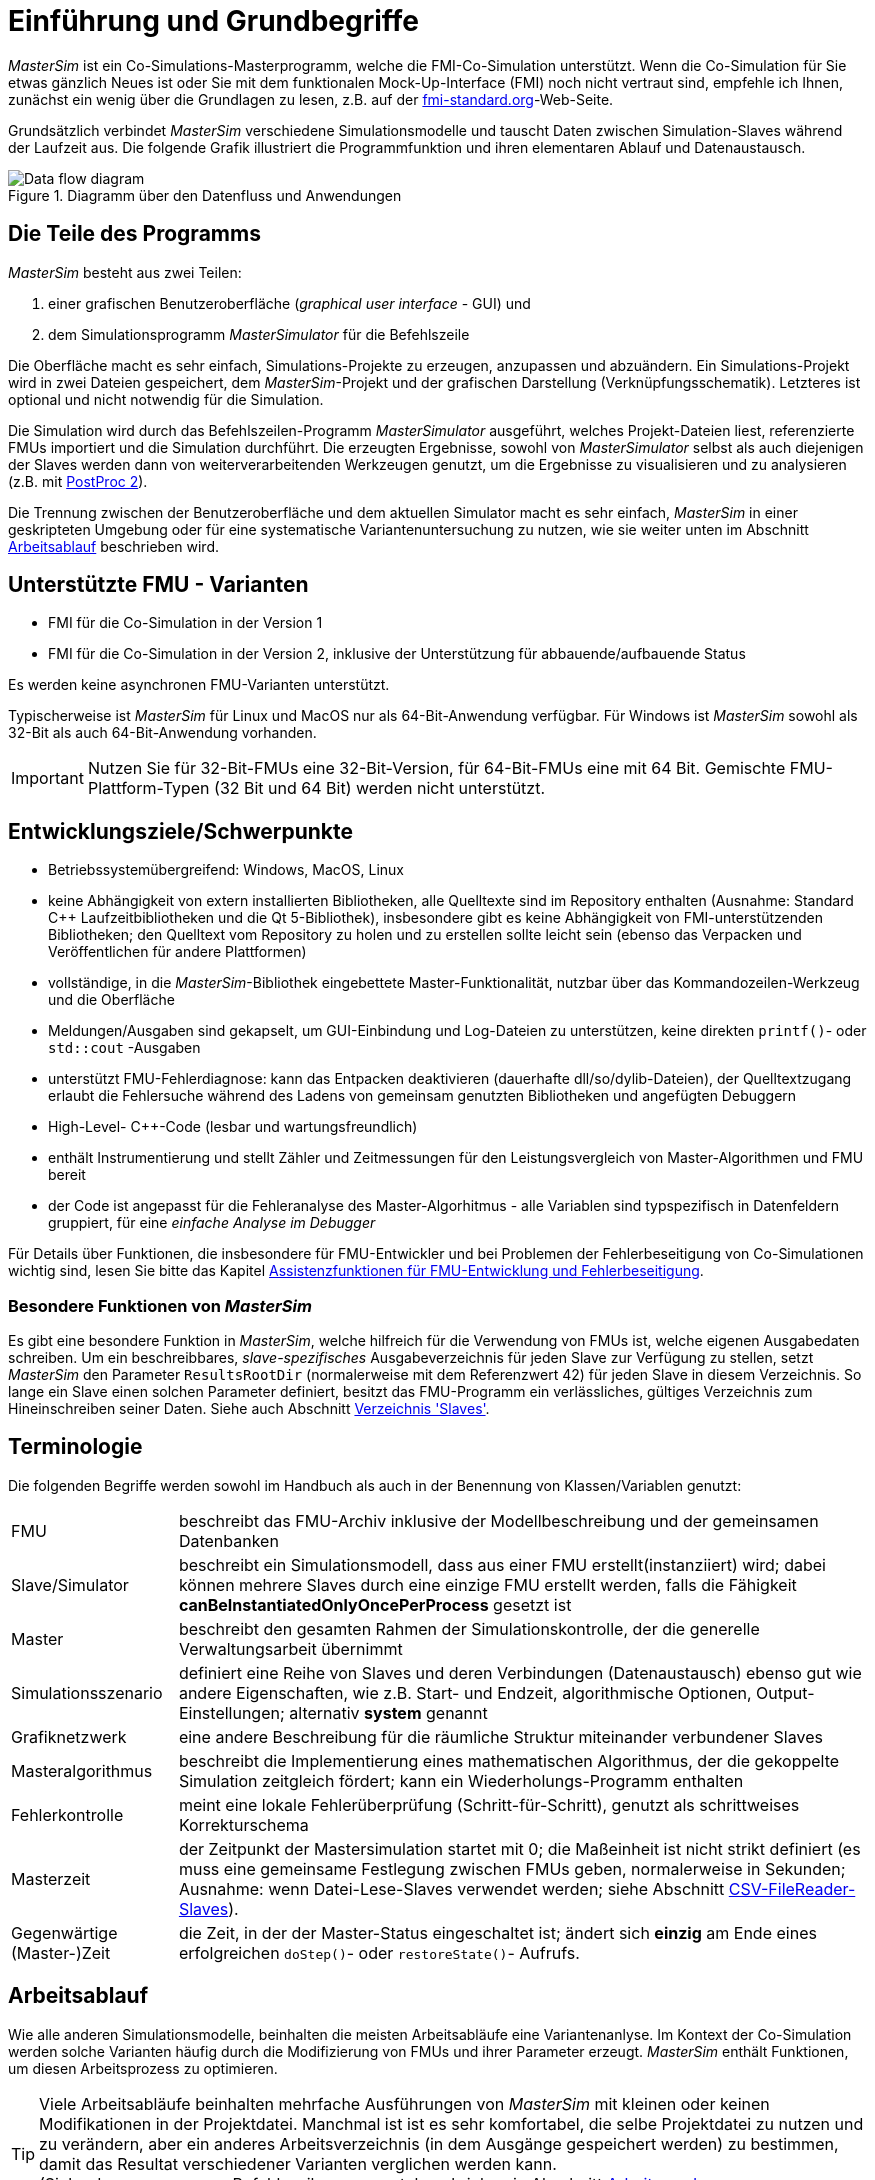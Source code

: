:imagesdir: ./images
= Einführung und Grundbegriffe

_MasterSim_ ist ein Co-Simulations-Masterprogramm, welche die FMI-Co-Simulation unterstützt. Wenn die Co-Simulation für Sie etwas gänzlich Neues ist oder Sie mit dem funktionalen Mock-Up-Interface (FMI) noch nicht vertraut sind, empfehle ich Ihnen, zunächst ein wenig über die Grundlagen zu lesen, z.B. auf der https://fmi-standard.org[fmi-standard.org]-Web-Seite.

Grundsätzlich verbindet _MasterSim_ verschiedene Simulationsmodelle und tauscht Daten zwischen Simulation-Slaves während der Laufzeit aus. Die folgende Grafik illustriert die Programmfunktion und ihren elementaren Ablauf und Datenaustausch.

.Diagramm über den Datenfluss und Anwendungen
image::DataFlowDiagram.png[Data flow diagram,pdfwidth=80%]

== Die Teile des Programms
_MasterSim_ besteht aus zwei Teilen:

a. einer grafischen Benutzeroberfläche (_graphical user interface_ - GUI) und
b. dem Simulationsprogramm _MasterSimulator_ für die Befehlszeile

Die Oberfläche macht es sehr einfach, Simulations-Projekte zu erzeugen, anzupassen und abzuändern. Ein Simulations-Projekt wird in zwei Dateien gespeichert, dem _MasterSim_-Projekt und der grafischen Darstellung (Verknüpfungsschematik). Letzteres ist optional und nicht notwendig für die Simulation.

Die Simulation wird durch das Befehlszeilen-Programm  _MasterSimulator_ ausgeführt, welches Projekt-Dateien liest, referenzierte FMUs importiert und die Simulation durchführt. Die erzeugten Ergebnisse, sowohl von _MasterSimulator_ selbst als auch diejenigen der Slaves werden dann von weiterverarbeitenden Werkzeugen genutzt, um die Ergebnisse zu visualisieren und zu analysieren (z.B. mit https://bauklimatik-dresden.de/postproc[PostProc 2]).

Die Trennung zwischen der Benutzeroberfläche und dem aktuellen Simulator macht es sehr einfach, _MasterSim_ in einer geskripteten Umgebung oder für eine systematische Variantenuntersuchung zu nutzen, wie sie weiter unten im Abschnitt <<_arbeitsablauf,Arbeitsablauf>> beschrieben wird.

== Unterstützte FMU - Varianten

- FMI für die Co-Simulation in der Version 1
- FMI für die Co-Simulation in der Version 2, inklusive der Unterstützung für abbauende/aufbauende Status

Es werden keine asynchronen FMU-Varianten unterstützt.

Typischerweise ist  _MasterSim_  für Linux und MacOS nur als 64-Bit-Anwendung verfügbar. Für Windows ist  _MasterSim_ sowohl als 32-Bit als auch 64-Bit-Anwendung vorhanden.

[IMPORTANT]
====
Nutzen Sie für 32-Bit-FMUs eine 32-Bit-Version, für 64-Bit-FMUs eine mit 64 Bit. Gemischte FMU-Plattform-Typen (32 Bit und 64 Bit) werden nicht unterstützt.
====

== Entwicklungsziele/Schwerpunkte

- Betriebssystemübergreifend: Windows, MacOS, Linux
- keine Abhängigkeit von extern installierten Bibliotheken, alle Quelltexte sind im Repository enthalten (Ausnahme: Standard C++ Laufzeitbibliotheken und die Qt 5-Bibliothek), insbesondere gibt es keine Abhängigkeit von FMI-unterstützenden Bibliotheken; den Quelltext vom Repository zu holen und zu erstellen sollte leicht sein (ebenso das Verpacken und Veröffentlichen für andere Plattformen) 
- vollständige, in die _MasterSim_-Bibliothek eingebettete Master-Funktionalität, nutzbar über das Kommandozeilen-Werkzeug und die Oberfläche
- Meldungen/Ausgaben sind gekapselt, um GUI-Einbindung und Log-Dateien zu unterstützen, keine direkten `printf()`- oder `std::cout` -Ausgaben
- unterstützt FMU-Fehlerdiagnose: kann das Entpacken  deaktivieren (dauerhafte dll/so/dylib-Dateien), der Quelltextzugang erlaubt die Fehlersuche während des Ladens von gemeinsam genutzten Bibliotheken und angefügten Debuggern
- High-Level- C++-Code (lesbar und wartungsfreundlich) 
- enthält Instrumentierung und stellt Zähler und Zeitmessungen für den Leistungsvergleich von Master-Algorithmen und FMU bereit
- der Code ist angepasst für die Fehleranalyse des Master-Algorhitmus - alle Variablen sind typspezifisch in Datenfeldern gruppiert, für eine _einfache Analyse im Debugger_

Für Details über Funktionen, die insbesondere für FMU-Entwickler und bei Problemen der Fehlerbeseitigung von Co-Simulationen wichtig sind, lesen Sie bitte das Kapitel <<_assistenzfunktionen_für_fmu_entwicklung_und_fehlerbeseitigung, Assistenzfunktionen für FMU-Entwicklung und Fehlerbeseitigung>>.

=== Besondere Funktionen von _MasterSim_

Es gibt eine besondere Funktion in _MasterSim_, welche hilfreich für die Verwendung von FMUs ist, welche  eigenen Ausgabedaten schreiben. Um ein beschreibbares, _slave-spezifisches_ Ausgabeverzeichnis für jeden Slave zur Verfügung zu stellen, setzt _MasterSim_ den Parameter `ResultsRootDir` (normalerweise mit dem Referenzwert 42) für jeden Slave in diesem Verzeichnis. So lange ein Slave einen solchen Parameter definiert, besitzt das FMU-Programm ein verlässliches, gültiges Verzeichnis zum Hineinschreiben seiner Daten. Siehe auch Abschnitt <<_verzeichnis_slaves, Verzeichnis 'Slaves'>>.

== Terminologie

Die folgenden Begriffe werden sowohl im Handbuch als auch in der Benennung von Klassen/Variablen genutzt:

[horizontal]
FMU:: beschreibt das FMU-Archiv inklusive der Modellbeschreibung und der gemeinsamen Datenbanken 
Slave/Simulator:: beschreibt ein Simulationsmodell, dass aus einer FMU erstellt(instanziiert) wird; dabei können mehrere Slaves durch eine einzige FMU erstellt werden, falls die Fähigkeit *canBeInstantiatedOnlyOncePerProcess* gesetzt ist
Master:: beschreibt den gesamten Rahmen der Simulationskontrolle, der die generelle Verwaltungsarbeit übernimmt
Simulationsszenario:: definiert eine Reihe von Slaves und deren Verbindungen (Datenaustausch) ebenso gut wie andere Eigenschaften, wie z.B. Start- und Endzeit, algorithmische Optionen, Output-Einstellungen; alternativ *system* genannt
Grafiknetzwerk:: eine andere Beschreibung für die räumliche Struktur miteinander verbundener Slaves
Masteralgorithmus:: beschreibt die Implementierung eines mathematischen Algorithmus, der die gekoppelte Simulation zeitgleich fördert; kann ein Wiederholungs-Programm enthalten
Fehlerkontrolle:: meint eine lokale Fehlerüberprüfung (Schritt-für-Schritt), genutzt als schrittweises Korrekturschema
Masterzeit:: der Zeitpunkt der Mastersimulation startet mit 0; die Maßeinheit ist nicht strikt definiert (es muss eine gemeinsame Festlegung zwischen FMUs geben, normalerweise in Sekunden; Ausnahme: wenn Datei-Lese-Slaves verwendet werden; siehe Abschnitt <<_csv_filereader_slaves,CSV-FileReader-Slaves>>).
Gegenwärtige (Master-)Zeit:: die Zeit, in der der Master-Status eingeschaltet ist; ändert sich *einzig* am Ende eines erfolgreichen `doStep()`- oder  `restoreState()`- Aufrufs.

== Arbeitsablauf

Wie alle anderen Simulationsmodelle, beinhalten die meisten Arbeitsabläufe eine Variantenanlyse. Im Kontext der Co-Simulation werden solche Varianten häufig durch die Modifizierung von FMUs und ihrer Parameter erzeugt. _MasterSim_ enthält Funktionen, um diesen Arbeitsprozess zu optimieren.

[TIP]
====
Viele Arbeitsabläufe beinhalten mehrfache Ausführungen von _MasterSim_ mit kleinen oder keinen Modifikationen in der Projektdatei. Manchmal ist ist es sehr komfortabel, die selbe Projektdatei zu nutzen und zu verändern, aber ein anderes Arbeitsverzeichnis (in dem Ausgänge gespeichert werden) zu bestimmen, damit das Resultat verschiedener Varianten verglichen werden kann. +
(Siehe das `--working-dir`-Befehlszeilenargument, beschrieben in Abschnitt <<_arbeits-und_ausgangsverzeichnis, Arbeits-und Ausgangsverzeichnis>>).
====

=== Ersteinrichtung eines Simulationsszenarios

Das ist die einfache Vorgehensweise:

TODO: Sie oder du?

. Importieren Sie alle FMUs und weisen Sie Slave-ID-Namen zu.
. (optional) Legen Sie Parametermeterwerte für die Slaves fest.
. (optional) Definieren Sie die grafische Darstellung der Slaves.
. Verbinden Sie die Ausgangs- und Eingangsgrößen.
. Bestimmen Sie die Simulationsparameter.
. Führen Sie eine Simulation durch.
. Prüfen Sie die Ergebnisse.

=== Nur publizierte FMU-Parameter sind modifiziert

Ein sehr einfacher Fall und, wenn von FMUs unterstützt, durchaus eine bewährte Methode. In _MasterSim_ müssen nur die den publizierten Parametern zugewiesenen Werte geändert werden (dies kann auch direkt in der Projekt-Datei getan werden, z. B. mittels Skript) und die Simulation kann wiederholt werden.

=== FMUs ändern das interne Verhalten, aber nicht die Oberfläche

Dies ist am häufigsten der Fall. Hier bleiben die Namen der Eingangs- und Ausgangsgrößen unverändert. Auch die publizierten Parameter bleiben gleich. Jedoch ändert sich das interne Verhalten der Betriebsart aufgrund der Anpassung des internen Modellverhaltens, wonach das FMU nochmals exportiert wurde. Da _MasterSim_ nur noch auf FMUs Bezug nimmt, können FMU-Dateien in solchen Fällen einfach ersetzt und der Simulator ohne weitere Anpassungen gestartet werden.

=== FMUs ändern Parameter aber nicht die Ein- und Ausgangsgrößen

In dieser Situation, in der ein Parameter in _MasterSim_ konfiguriert worden ist, der nicht länger existiert (oder dessen Name geändert wurde), muss die entsprechende Definition in der Projekt-Datei geändert oder von der Benutzeroberfläche entfernt werden.

=== FMUs ändern die Oberfläche

Wenn eine importierte FMU einen Teil ihrer Oberfläche ändert (z. B. sind Ein- oder Ausgangsgrößen modifiziert), dann wird dies in der Benutzeroberfläche durch Hervorhebung der falschen Verbindungen angezeigt.  Wenn nur der Teil einer Größe verändert wurde, editieren Sie am besten die Projekt-Datei und benennen dort die Größenbezeichnung um. Ansonsten einfach die Verbindung entfernen und eine neue schaffen.

Wenn sich der Variablentyp in eine Eingangs-/Ausgangsgröße ändert, sodass eine ungültige Verbindung entsteht (oder die Kausalität geändert wird), dann zeigt die Benutzeroberfläche die ungültige Verbindung nicht unbedingt direkt an. Allerdings wird das Befehlszeilenprogramm des  _MasterSimulator_ den Fehler während der Initialisierung anzeigen und abbrechen. 

== Ein Überblick über den Simulations-Algorithmus

_MasterSim_ hat folgende zentrale Bausteine:

- Initialisierung (Lesen der Projekt-Datei, Extraktion von FMUs, Überprüfung ...)
- Ausgangsbedingungen
- Korrekturschleife während der Laufzeit 
- Master-Algorithmus (d.h. er versucht Maßnahmen zu ergreifen)
- Fehleranalyse
- Ausgangsschreiben nach Festlegung

Diese Bausteine werden nachfolgend näher erläutert.

== Initialisierung

Zu Beginn der aktuellen Simulation (das Befehlszeilenprogramm _MasterSimulator_, siehe Abschnitt <<_befehlszeilen_argumente_line_arguments, Befehlszeilen-Argumente >> für Details zum Betrieb) wird die Struktur des Arbeitsverzeichnisses erzeugt und das Schreiben der Log-Datei gestartet.  

Danach wird die Projekt-Datei gelesen und alle diesbezüglichen FMUs werden ausgewählt. Wenn Verweise auf CSV-Dateien auftauchen (siehe Abschnitt <<_csv_filereader_slaves, CSV-FileReader-Slaves>>), sind diese Dateien gegliedert und für Kalkulationen eingerichtet.

TIP: Auszüge aus dem FMU-Archiv können mit der Befehlszeilen-Option `--skip-unzip` (siehe Abschnitt <<_modifikationfixierung_des_fmu_inhalts, Modifikation/Fixierung des FMU-Inhalts>>) übersprungen werden.

TODO: library = Datenbank?

Als erster Schritt der aktuellen Co-Sim-Initialisierung werden alle FMU-Slaves realisiert (dynamische Datenbanken werden geladen und Symbole importiert, danach wird `fmiInstantiateSlave()` oder `fmi2Instantiate()` aufgerufen für jeweils FMI 1.0- und FMI 2.0-Slaves). Es folgt eine Sammlung aller Austauschvariablen und das Erstellen einer variablen Kartierung.


Jeder während der Initialisierung aufgedeckte Fehler führt zu einem Abbruch des Simulators.

=== Ausgangsbedingungen

Die erste Aufgabe des Simulators ist es, für alle Slaves konsistente Anfangswerte zu schaffen. Das ist eine bereits nicht unbedeutende Aufgabe und nicht in allen Fällen ist der Erfolg garantiert. Der einzige Vorgang, für den FMI-1- und FMI-2-Slaves zum Einsatz kommen können, ist der, schrittweise die Eingangs- und Ausgangsgrößen in allen Slaves zu erhalten und zu setzen, in wiederholender Weise, bis keine Änderungen mehr beobachtet werden. 

TODO: sinnvolle Übersetzung "loop over" ?

Der Algorithmus in _MasterSim_ ist:

----
Lassen Sie alle Slaves folgende Schritte durchlaufen:
  - rufen Sie setupExperiment() für den aktuellen Slave auf
  - setzen Sie alle Variablen der Kausalitäten EINGANG oder PARAMETER auf ihre normalen Werte, wie sie in bei modelDescription.xml gegeben sind
  - setzen Sie alle Parameter auf den in der Projektdatei spezialisierten Wert (falls Werte zugewiesen worden) 

für FMI 2: befehlen Sie allen Slaves: enterInitializationMode()

ein Zyklus  mit drei Wiederholungen:
  lassen Sie alle Slaves folgende Schritte durchlaufen:
    nehmen Sie alle Ausgänge der aktuellen Slaves und speichern Sie sie in der umfassenden Variablen-Abbildung
  lassen Sie alle SLaves folgende Schritte durchlaufen:
    setzen Sie für alle Eingangsvariablen Werte aus der umfassenden Variablen-Abbildung ein

für FMI 2: befehlen Sie allen Slaves: exitInitializationMode()
----

Beachten Sie: Der anfängliche Berechnungsalgorithmus ist derzeit ein Gauss-Jacobi-Algorithmus und als solcher nicht übermäßig stabil oder effizient. 

TODO: Fehler im Original: iterations

[CAUTION]
====
Wenn Sie mehr als 3 Slaves in einer Sequenz mit direkter Zufuhr von variablen Ein- zu Ausgängen verbunden haben, z. B. wenn die Ausgänge den Eingängen via Algebraischer Verbindungen zugeordnet sind, werden die 3 Wiederholungen des Gauss-Jacobi-Algorithmus eventuell nicht genügen, um alle Slaves korrekt zu initialisieren.

Dennoch, der Anteil an einer uneindeutigen Angabe im FMI-Standard, wird von  Co-Simulations-Slaves nicht eingefordert, um deren Ausgangsstatus zu aktualisieren, wann immer sich die Zufuhr ändert. Die meisten FMUs aktualisieren ihre Ausgangswerte tatsächlich erst nach der Aufforderung `doStep()`. Daher  ist es mit dem gegenwärtigen Standard nicht möglich, zwischen den direkten mathematischen Beziehungen von Aus- und Eingängen zu unterscheiden: *without call* zu `doStep()` und *with a call* zu `doStep()`.

_MasterSim_ zieht es vor, die Funktionalität von FMI 1.0 zu übernehmen (d. h. keine schrittweise Wiederholung), nur um Ein- und Ausgänge zu synchronisieren, unter der Voraussetzung, dass die Ausgänge sich nicht ändern (für die meisten FMUs sowieso), wenn die Eingänge auf andere Werte eingestellt sind. Unter dieser Bedingung sind 3 Wiederholungen immer ausreichend.
====

TODO: Übersetzen von input/output sinnvoll?; communication=Datenübertragung?

=== Start- und Endzeit der Simulation

_MasterSim_ betrachtet die Simulationszeit in _Sekunden_. 

TIP: Wenn die gekoppelten FMUs eine unterschiedliche Zeiteinheit verwenden (d. h. Jahre), benutzen Sie einfach Sekunden auf der Benutzeroberfläche und der Projektdatei und interpretieren die Werte als Jahre.

Die Simulationszeit ist auf der Benutzeroberfläche und der Projektdatei in Sekunden eingetragen (oder irgend einer anderen unterstützten Einheit, die in Sekunden umgewandelt werden kann). Während der Simulation werden alle erfassten Zeiten (Start- und Endzeit und die Zeitstufengrößen und Größenbegrenzung) zuerst in Sekunden umgewandelt und danach ohne irgend eine weitere Einheitenumrechnung benutzt.

Beispiel: Wenn Sie einen Endzeitpunkt auf '1 h' festlegen, wird der Master bis zur Simultionszeit '3600' laufen, welche dann als _Datenübertragungsintervall der Endzeit_ im letzten `doStep()`-Aufruf gesendet wird. 

Das gesamte Simulationszeit-Intervall wird an die Slaves im `setupExperiment()`-Aufruf weitergegeben. Wenn Sie die Startzeit anders als mit 0 festlegen, wird der Master-Simulator sein erstes Mitteilungsintervall zu diesem Zeitpunkt starten (der Slave braucht dies, um den `setupExperiment()`-Aufruf korrekt zu verarbeiten und den Slave zum Startzeitpunkt zu initialisieren).

[WARNING]
====
Der korrekte Umgang mit der Startzeit ist wichtig für alle FMUs, die eine Form der Bilanzierung oder Integration durchführen.
====

Die Endzeit der Simulation wird zum FMU auch per `setupExperiment()`-Aufruf (das Argument `stopTimeDefined` ist durch _MasterSim_ immer auf `fmiTrue` gesetzt) überführt.

TODO: Übersetzung Solver sinnvoll?

== Die Umstellung der Zeitschritte

Irgendwann ist die Simulation abgeschlossen, der Solver gibt den Zyklus der umgestellten Zeitschritte an. Wenn die Umstellung der Zeitschritte über die Markierung *adjustStepSize* (siehe <<_simulator_settings, Simulator settings>>) gesperrt ist, wird die Wiederholung des Inhalts nur einmal ausgeführt. Für FMI-1.0-Slaves oder FMI-2.0-Slaves ohne die Fähigkeit zur Speicherung/Wiederherstellung des Slave-Status, ist die Wiederholung ebenfalls nicht möglich (tatsächlich löst das Abfragen eines Wiederholungs-Algorithmus für diese Slaves einen Fehler während der Initialisierung aus).

Innerhalb des Zyklus versucht der ausgewählte _Master-Algorithmus_ einen einzelnen Schritt mit der gegenwärtig vorgeschlagenen Zeitschrittgröße (für eine konstante Schrittmethode, wird der *hStart*-Parameter genutzt)zu machen. Der _Master-Algorithmus_ involviert eventuell eine wiederholende Auswertung der Slaves (siehe unten).

Für einen sich wiederholenden Master-Algorithmus ist es vielleicht möglich, dass die Methode nicht innerhalb des gegebenen Limits konvergiert (siehe Parameter *maxIterations*). 

TODO: time step übersetzen?

=== Zeitschritt-Verringerung, wenn der Algorithmus nicht konvergiert

Wenn der Algorithmus nicht innerhalb des vorgegebenen Wiederholungslimits konvergiert, wird die Datenübertragung der Schrittgröße um den Faktor 5 reduziert:

  h_new = h/5

Der Faktor 5 ist so ausgewählt, dass die Zeitschrittgröße schnell reduziert werden kann. Zum Beispiel, wenn eine Unterbrechung auftritt (z. B. ausgelöst durch eine schrittweise Änderung diskreter Signale) muss der Simulator die Zeitschritte schnell auf einen niedrigen Wert reduzieren, um die Schrittänderung zu überspringen.

Die Schrittgröße ist dann vergleichbar mit den Schritten des niedrigeren Datenübertragungs-Limits (Parameter *hMin*). Dies ist notwendig, um zu verhindern, dass die Simulation in extrem langsamen Zeitschritten stecken bleibt. Wenn die Schrittgröße unter den Wert von *hMin* reduziert würde, würde bei der Simulation die Fehlermeldung **wird abgebrochen** auftreten.

In manchen Fällen kann die Interaktion zwischen zwei Slaves das Konvergieren jedweder Master-Algorithmen verhindern (sogar den Newton-Algorithmus). Dennoch kann in diesen Fällen der verbleibende Fehler unerheblich sein und die Simulation kann in kleinen Schritten langsam über die problematische Zeit hinweggehen und danach die Schritte vergrößern. In diesen Fällen können Sie den Parameter *hFallBackLimit* festlegen, welcher größer sein muss als *hMin*. Wenn 'h' auf einen Wert unter diese _zulässige_ Mitteilungs-Schrittgröße reduziert ist, wird der Master-Algorithmus erfolgreich zurückkehren, nachdem alle Wiederholungen ausgeführt worden sind. Demnach wird der Schritt als _sich angenähert_ behandelt und die Simulation geht zum nächsten Intervall weiter.

TODO: Fehler Original s.o. tiptoe; acceptable

Die oben angeführte Publikation illustriert das Verhalten der Simulation beim Benutzen der Parameter. 

=== Fehlerkontrolle und Zeitschritt-Regulierung

Wenn eine Fehlertestmethode (*ErrorControlMode*) festgelegt ist, folgt einem konvergierendem Schritt eine lokale Fehlersuche. Derzeit basiert diese Fehlerprüfung auf der Schritt-Verdopplungs-Technik und kann als solche nur eingesetzt werden, wenn die Slaves FMI-2.0-Setzung/-Erhaltung der Statusfunktion unterstützen.

Grundsätzlich läuft der Test folgendermaßen ab: 

-----
- Setzten Sie den Slave-Status zurück, um den Lauf des Kommunikationsintervalls zu starten.
- Nehmen Sie zwei Schritte (mit dem vollen Master-Algorithmus pro Schritt)
- Berechnen Sie Fehlerkriterien 1 und 2
- Setzen Sie den Status zurück zum Status nach dem ersten Master-Algorithmus
-----
[NOTE]
====
Also, der Fehlertest benötigt zwei weitere Durchgänge des _Master-Algorithmus_ per Datenübertragung. Für wiederholende Master-Algorithmen oder den Newton-Algorithmus kann der Aufwand für den Fehlertest erheblich sein.
====

Die mathematischen Formeln und detaillierte Berechnungen des Fehlertests sind in der folgenden Publikation dokumentiert:  

Nicolai, A.: _Co-Simulation-Test Case: Predator-Prey (Lotka-Volterra) System_ (siehe https://bauklimatik-dresden.de/mastersim/documentation.php[MasterSim Documentation Webpage]).

Die Fehlersuche nutzt die Parameter `relTol` und `absTol` um die akzeptable Differenz zwischen Voll- und Halbschritt einzugrenzen (oder deren Neigung). Abhängig von der lokalen Fehlerschätzung, existieren zwei Optionen:

- die lokale Fehlerschätzung ist klein genug und der Zeitschritt wird vergrößert, 
- die Fehlersuche scheitert; die Schrittgröße wird entfernt und die gesamte Datenübertragung wird wiederholt werden. 

[TIP]
====
Wenn Sie einen Fehlersuche-Algorithmus in _MasterSim_ benutzen, sollten Sie ein Zeitschrittlimit für den Rückzug setzen. Andernfalls könnte _MasterSim_ versuchen, die Dynamiken der Schrittänderung zu beseitigen, indem es die Zeitschritte auf extrem niedrige Werte justiert. 
====


== Master-Algorithmen

Ein _Master-Algorithmus_ ist grundsätzlich die mathematische Prozedur, um die gekoppelte Simulation einen Schritt voran zu bringen. Solch ein Co-Simulations-Master-Algorithmus verfügt über ein charakteristisches Set an Regeln, um Werte von einem FMU abzurufen, wann und wie diese Werte an andere FMUs überführt werden und die Kriterien des Konvergierens von Wiederholungen. 

_MasterSim_ führt mehrere Standard-Algorithmen durch. Eine detaillierte Diskussion über die unterschiedlichen Algorithmen und wie die Wahl von Algorithmen und Parametern Ergebnisse beeinflusst, kann in der folgenden Publikation nachgelesen werden: 

Nicolai, A.: _Co-Simulations-Masteralgorithmen - Analyse und Details der Implementierung am Beispiel des Masterprogramms MASTERSIM_, http://nbn-resolving.de/urn:nbn:de:bsz:14-qucosa2-319735 (in german)

=== Gauss-Jacobi

Basis-Algorithmus:

-----
alle Slaves sollen folgende Schritte durchlaufen:
wiederholen aller Ausgangswerte
  

alle Slaves sollen folgende Schritte durchlaufen:
  setzen aller Eingangswerte
  dem Slave sagen. einen Schritt zu tun
-----

Gauss-Jacobi ist ohne Wiederholung fertig ausgeführt. Wie in der Publikation gezeigt (siehe oben), ergibt es wirklich keinen Sinn, eine Wiederholung zu nutzen. 

[NOTE]
====
Anstatt einen Schritt zur Datenübertragung für 10 Sekunden zu nutzen und Gauss-Jacobi für 2 Wiederholungen zu nutzen, ist es effizienter Wiederholungen zu deaktivieren (festlegen von *maxIterations=1*) und die Größe der Datenübertragungsschritte auf 5 Sekunden zu begrenzen. Der Aufwand für die Simultion ist exakt der gleiche, jedoch läuft die Simulation akkurater ab (und stabiler) mit dem 5-sekündigem Datenübertragungsintervall.
====

=== Gauss-Seidel

Basis-Algorithmus:

-----
Wiederholungsschleife:
  Durchlaufstationen aller Slaves:
    setzen der Eingangswerte für Slaves aus der globalen Werteliste
    den Slave veranlassen, einen Schritt zu tun
    wiederherstellen des Ausgangs aus dem gegenwärtigen Slave
    Erneuern der globalen Variablenliste
  eine konvergierende Prüfung durchführen
-----

==== Zyklen

_MasterSim_ enthält eine Funktion, die die Rechenleistung reduziert, wenn viele FMUs involviert sind und nicht alle direkt miteinander verbunden sind. Die folgende Figur zeigt ein Simulationsszenario, in dem die Berechnung in Stufen ausgeführt werden kann.

.Zyklen in sich wiederholenden Algorithmen
image::algorithm_cycles.png[alt="Cycles in iterative algorithms"]

[horizontal]
(1):: Dieses FMU erzeugt nur Ausgänge und kann nur ein einziges Mal im Gauss-Seidel-Algorithmus untersucht werden.
(2):: Diese zwei FMUs tauschen Werte aus, sie sind in einem _Zyklus_. Wenn der Gauss-Seidel-Algorithmus mit aktivierter Wiederholung ausgeführt wird, brauchen nur diese beiden FMUs aktualisiert werden und sie müssen Werte austauschen, denn sie erfordern keinen Eingang von anderen FMUs (außer für das Erste, dessen Ausgangsvariablen sind bereits bekannt).
(3):: Die letzten beiden FMUs sind auch in einem Zyklus gekoppelt, aber nur miteinander. Sie werden in der letzten Phase/Zyklus wiederholt. Bis die Ergebnisse der anderen drei FMUs berechnet worden und bekannt sind, müssen wieder nur drei FMUs im Zyklus sein. 

TODO: Korrektur Original: relation

Die Anzahl an FMUs in einem Zyklus zu begrenzen, reduziert nicht nur den gesamten Aufwand, sondern berücksichtigt auch die Starre der Kopplung. In einem Zyklus können die FMUs nur lose miteinander verbunden sein und die Konvergenz ist mit 2 oder 3 Wiederholungen erreicht. In anderen Zyklen können die FMUs in einer nicht linearen Verbindung gekoppelt sein oder sensibler auf Änderungen der Eingangswerte reagieren (= starre Kopplung) und zehn oder mehr Wiederholungen können benötigt werden. Dieses, das Vereinzeln der Zyklen, kann die Rechenleistung bei der Gauss-Seidel signifikant reduzieren.

Jedes FMU kann einem Zyklus zugewiesen sein, welcher nummeriert ist (Beginn bei 0) und in der Reihenfolge der Zyklusnummer ausgeführt wird (siehe Simulatordefinition im Abschnitt <<_Simulator-Slave-Definitionen, Simulator-/Slave- Definitionen>>).

=== Newton

Basis-Algorithmus:

-----
Wiederholungsschleife:
  Berechnen Sie in der ersten Wiederholung die Newtonmatrix via Angleichung des  Differenzquotienten

  Lassen sie alle Slaves Folgendes durchlaufen:
    Legen Sie alle Eingangswerte fest
    Befehlen Sie dem Slave, einen Schritt zu machen
  
  Lassen alle Slaves Folgendes durchlaufen:
    Rufen Sie alle Ausgangswerte ab

  Lösen Sie das Gleichungssystem
  Berechnen Sie die Abweichung der Variablen
  
  Führen Sie einen Konvergenz-Test durch
-----

Zyklen werden genauso behandelt wie mit dem Gauss-Seidel.

NOTE: Für den Fall, dass nur ein einziger FMU innerhalb des Zyklus ist, wird der Newton-Master-Algorithmus dieses FMU nur einmal auswerten und die Ergebnisse als bereits konvergiert behandeln. Natürlich wird in diesem Fall keine Newton-Matrix benötigt und verfasst. Allerdings wird es in dem (seltenen) Fall, dass ein solches FMU seine Eingangswerte mit _seinen eigenen Ausgängen_ verbindet, vielleicht zu Problemen führen, bis die potentiell ungültigen FMU-Bedingungen akzeptiert werden.

== Ausgänge schreiben

Ausgänge werden nach jedem vollendeten Schritt geschrieben, aber nur, wenn die Zeitspanne seit dem letzten Ausgangs-Schreiben mindestens so lang ist wie im Parameter *hOutputMin* festgelegt.

TIP: Wenn Sie Ausgänge wirklich nach jedem internen Schritt haben wollen, setzten Sie *hOutputMin* auf 0.


---
